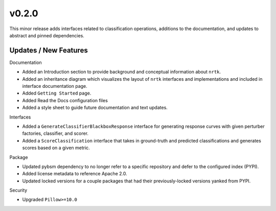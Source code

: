 v0.2.0
======
This minor release adds interfaces related to classification operations,
additions to the documentation, and updates to abstract and pinned
dependencies.

Updates / New Features
----------------------

Documentation

* Added an Introduction section to provide background and conceptual information about ``nrtk``.

* Added an inheritance diagram which visualizes the layout of ``nrtk`` interfaces and
  implementations and included in interface documentation page.

* Added ``Getting Started`` page.

* Added Read the Docs configuration files

* Added a style sheet to guide future documentation and text updates.


Interfaces

* Added a ``GenerateClassifierBlackboxResponse`` interface for generating response
  curves with given perturber factories, classifier, and scorer.

* Added a ``ScoreClassification`` interface that takes in ground-truth and predicted
  classifications and generates scores based on a given metric.

Package

* Updated pybsm dependency to no longer refer to a specific repository and
  defer to the configured index (PYPI).

* Added license metadata to reference Apache 2.0.

* Updated locked versions for a couple packages that had their previously-locked
  versions yanked from PYPI.

Security

* Upgraded ``Pillow>=10.0``
